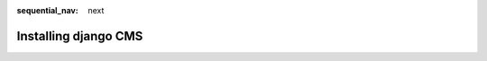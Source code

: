 :sequential_nav: next

.. _install-django-cms-tutorial:

#####################
Installing django CMS
#####################
